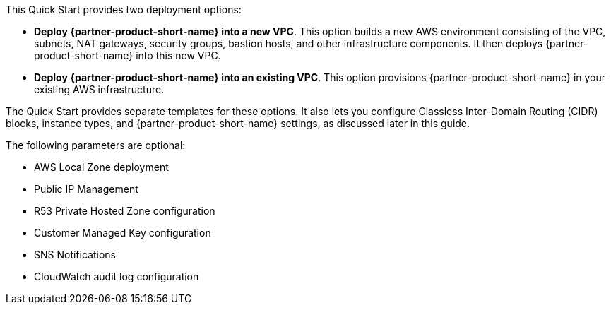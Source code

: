 // Edit this placeholder text to accurately describe your architecture.

This Quick Start provides two deployment options:

* *Deploy {partner-product-short-name} into a new VPC*. This option builds a new AWS environment consisting of the VPC, subnets, NAT gateways, security groups, bastion hosts, and other infrastructure components. It then deploys {partner-product-short-name} into this new VPC.
* *Deploy {partner-product-short-name} into an existing VPC*. This option provisions {partner-product-short-name} in your existing AWS infrastructure.

The Quick Start provides separate templates for these options. It also lets you configure Classless Inter-Domain Routing (CIDR) blocks, instance types, and {partner-product-short-name} settings, as discussed later in this guide.

The following parameters are optional:

* AWS Local Zone deployment
* Public IP Management
* R53 Private Hosted Zone configuration
* Customer Managed Key configuration
* SNS Notifications
* CloudWatch audit log configuration